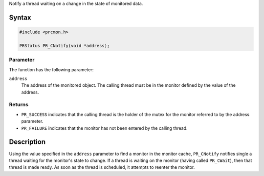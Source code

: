Notify a thread waiting on a change in the state of monitored data.

.. _Syntax:

Syntax
------

.. code:: eval

   #include <prcmon.h>

   PRStatus PR_CNotify(void *address);

.. _Parameter:

Parameter
~~~~~~~~~

The function has the following parameter:

``address``
   The address of the monitored object. The calling thread must be in
   the monitor defined by the value of the address.

.. _Returns:

Returns
~~~~~~~

-  ``PR_SUCCESS`` indicates that the calling thread is the holder of the
   mutex for the monitor referred to by the address parameter.
-  ``PR_FAILURE`` indicates that the monitor has not been entered by the
   calling thread.

.. _Description:

Description
-----------

Using the value specified in the ``address`` parameter to find a monitor
in the monitor cache, ``PR_CNotify`` notifies single a thread waiting
for the monitor's state to change. If a thread is waiting on the monitor
(having called ``PR_CWait``), then that thread is made ready. As soon as
the thread is scheduled, it attempts to reenter the monitor.
